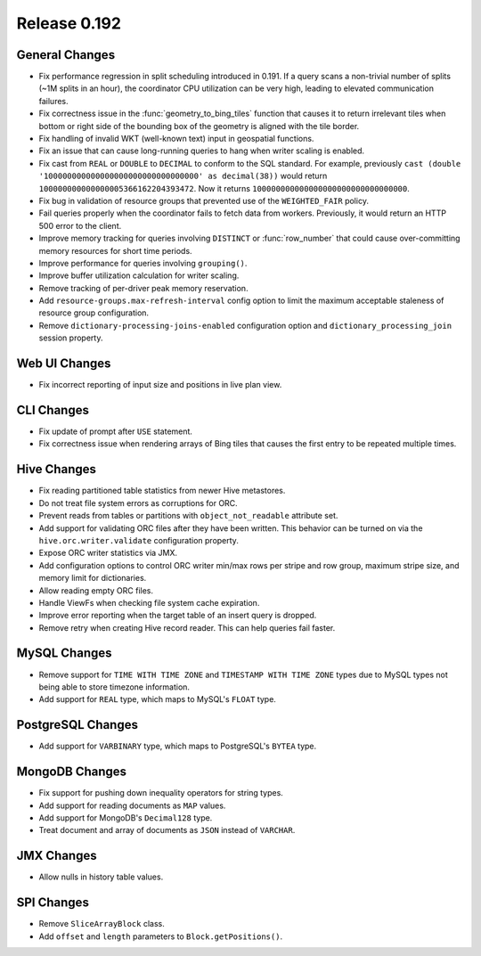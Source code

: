 =============
Release 0.192
=============

General Changes
---------------

* Fix performance regression in split scheduling introduced in 0.191. If a query
  scans a non-trivial number of splits (~1M splits in an hour), the coordinator
  CPU utilization can be very high, leading to elevated communication failures.
* Fix correctness issue in the :func:`geometry_to_bing_tiles` function that causes
  it to return irrelevant tiles when bottom or right side of the bounding box of the
  geometry is aligned with the tile border.
* Fix handling of invalid WKT (well-known text) input in geospatial functions.
* Fix an issue that can cause long-running queries to hang when writer scaling is enabled.
* Fix cast from ``REAL`` or ``DOUBLE`` to ``DECIMAL`` to conform to the SQL standard.
  For example, previously ``cast (double '100000000000000000000000000000000' as decimal(38))``
  would return ``100000000000000005366162204393472``. Now it returns ``100000000000000000000000000000000``.
* Fix bug in validation of resource groups that prevented use of the ``WEIGHTED_FAIR`` policy.
* Fail queries properly when the coordinator fails to fetch data from workers.
  Previously, it would return an HTTP 500 error to the client.
* Improve memory tracking for queries involving ``DISTINCT`` or :func:`row_number` that could cause
  over-committing memory resources for short time periods.
* Improve performance for queries involving ``grouping()``.
* Improve buffer utilization calculation for writer scaling.
* Remove tracking of per-driver peak memory reservation.
* Add ``resource-groups.max-refresh-interval`` config option to limit the maximum acceptable
  staleness of resource group configuration.
* Remove ``dictionary-processing-joins-enabled`` configuration option and ``dictionary_processing_join``
  session property.

Web UI Changes
--------------

* Fix incorrect reporting of input size and positions in live plan view.

CLI Changes
-----------

* Fix update of prompt after ``USE`` statement.
* Fix correctness issue when rendering arrays of Bing tiles that causes
  the first entry to be repeated multiple times.

Hive Changes
------------

* Fix reading partitioned table statistics from newer Hive metastores.
* Do not treat file system errors as corruptions for ORC.
* Prevent reads from tables or partitions with ``object_not_readable`` attribute set.
* Add support for validating ORC files after they have been written. This behavior can
  be turned on via the ``hive.orc.writer.validate`` configuration property.
* Expose ORC writer statistics via JMX.
* Add configuration options to control ORC writer min/max rows per stripe and row group,
  maximum stripe size, and memory limit for dictionaries.
* Allow reading empty ORC files.
* Handle ViewFs when checking file system cache expiration.
* Improve error reporting when the target table of an insert query is dropped.
* Remove retry when creating Hive record reader. This can help queries fail faster.

MySQL Changes
-------------

* Remove support for ``TIME WITH TIME ZONE`` and ``TIMESTAMP WITH TIME ZONE``
  types due to MySQL types not being able to store timezone information.
* Add support for ``REAL`` type, which maps to MySQL's ``FLOAT`` type.

PostgreSQL Changes
------------------

* Add support for ``VARBINARY`` type, which maps to PostgreSQL's ``BYTEA`` type.

MongoDB Changes
---------------

* Fix support for pushing down inequality operators for string types.
* Add support for reading documents as ``MAP`` values.
* Add support for MongoDB's ``Decimal128`` type.
* Treat document and array of documents as ``JSON`` instead of ``VARCHAR``.

JMX Changes
-----------

* Allow nulls in history table values.

SPI Changes
-----------

* Remove ``SliceArrayBlock`` class.
* Add ``offset`` and ``length`` parameters to ``Block.getPositions()``.
